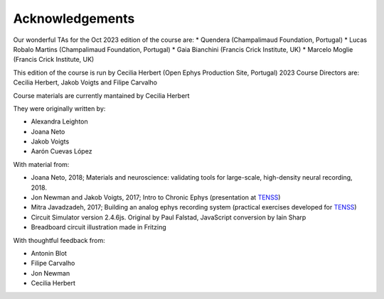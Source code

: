 
Acknowledgements
###################################

Our wonderful TAs for the Oct 2023 edition of the course are:
* Quendera (Champalimaud Foundation, Portugal)
* Lucas Robalo Martins (Champalimaud Foundation, Portugal)
* Gaia Bianchini (Francis Crick Institute, UK)
* Marcelo Moglie (Francis Crick Institute, UK)

This edition of the course is run by Cecilia Herbert (Open Ephys Production Site, Portugal)
2023 Course Directors are: Cecilia Herbert, Jakob Voigts and Filipe Carvalho

Course materials are currently mantained by Cecilia Herbert

They were originally written by:

* Alexandra Leighton
* Joana Neto
* Jakob Voigts
* Aarón Cuevas López

With material from:

* Joana Neto, 2018; Materials and neuroscience: validating tools for large-scale, high-density neural recording, 2018.
* Jon Newman and Jakob Voigts, 2017; Intro to Chronic Ephys (presentation at  `TENSS <https://www.tenss.ro/>`_)
* Mitra Javadzadeh, 2017; Building an analog ephys recording system (practical exercises developed for  `TENSS <https://www.tenss.ro/>`_)
* Circuit Simulator version 2.4.6js. Original by Paul Falstad, JavaScript conversion by Iain Sharp
* Breadboard circuit illustration made in Fritzing 

With thoughtful feedback from:

* Antonin Blot
* Filipe Carvalho
* Jon Newman
* Cecilia Herbert